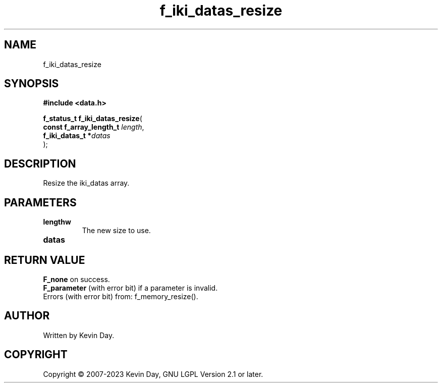 .TH f_iki_datas_resize "3" "July 2023" "FLL - Featureless Linux Library 0.6.6" "Library Functions"
.SH "NAME"
f_iki_datas_resize
.SH SYNOPSIS
.nf
.B #include <data.h>
.sp
\fBf_status_t f_iki_datas_resize\fP(
    \fBconst f_array_length_t \fP\fIlength\fP,
    \fBf_iki_datas_t         *\fP\fIdatas\fP
);
.fi
.SH DESCRIPTION
.PP
Resize the iki_datas array.
.SH PARAMETERS
.TP
.B lengthw
The new size to use.

.TP
.B datas

.SH RETURN VALUE
.PP
\fBF_none\fP on success.
.br
\fBF_parameter\fP (with error bit) if a parameter is invalid.
.br
Errors (with error bit) from: f_memory_resize().
.SH AUTHOR
Written by Kevin Day.
.SH COPYRIGHT
.PP
Copyright \(co 2007-2023 Kevin Day, GNU LGPL Version 2.1 or later.
